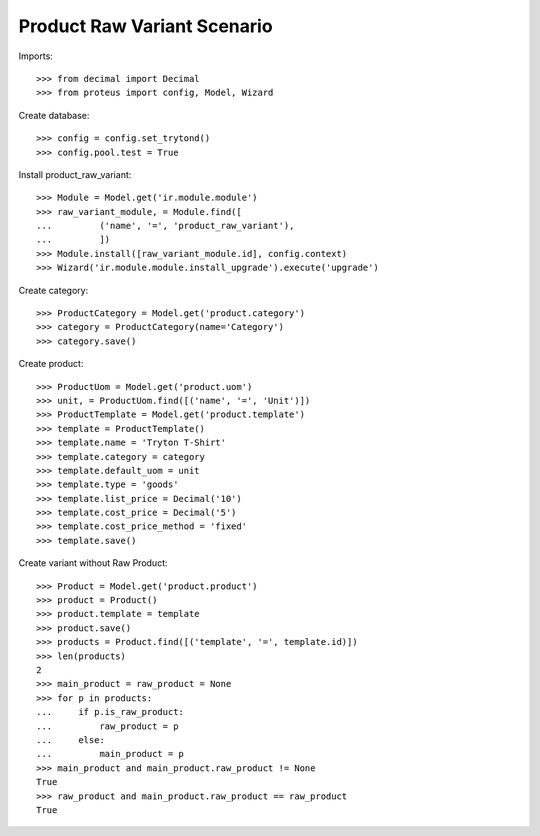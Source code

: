 ============================
Product Raw Variant Scenario
============================

Imports::

    >>> from decimal import Decimal
    >>> from proteus import config, Model, Wizard

Create database::

    >>> config = config.set_trytond()
    >>> config.pool.test = True

Install product_raw_variant::

    >>> Module = Model.get('ir.module.module')
    >>> raw_variant_module, = Module.find([
    ...         ('name', '=', 'product_raw_variant'),
    ...         ])
    >>> Module.install([raw_variant_module.id], config.context)
    >>> Wizard('ir.module.module.install_upgrade').execute('upgrade')

Create category::

    >>> ProductCategory = Model.get('product.category')
    >>> category = ProductCategory(name='Category')
    >>> category.save()

Create product::

    >>> ProductUom = Model.get('product.uom')
    >>> unit, = ProductUom.find([('name', '=', 'Unit')])
    >>> ProductTemplate = Model.get('product.template')
    >>> template = ProductTemplate()
    >>> template.name = 'Tryton T-Shirt'
    >>> template.category = category
    >>> template.default_uom = unit
    >>> template.type = 'goods'
    >>> template.list_price = Decimal('10')
    >>> template.cost_price = Decimal('5')
    >>> template.cost_price_method = 'fixed'
    >>> template.save()

Create variant without Raw Product::

    >>> Product = Model.get('product.product')
    >>> product = Product()
    >>> product.template = template
    >>> product.save()
    >>> products = Product.find([('template', '=', template.id)])
    >>> len(products)
    2
    >>> main_product = raw_product = None
    >>> for p in products:
    ...     if p.is_raw_product:
    ...         raw_product = p
    ...     else:
    ...         main_product = p
    >>> main_product and main_product.raw_product != None
    True
    >>> raw_product and main_product.raw_product == raw_product
    True
